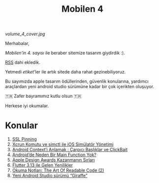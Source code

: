 #+title: Mobilen 4

#+ATTR_HTML: :width 100%
[[volume_4_cover.jpg]]

Merhabalar,

/Mobilen'in 4. sayısı/ ile beraber sitemize tasarım giydirdik :).

[[https://mobilen.art/rss/][RSS]] dahi ekledik.

Yetmedi /etiket/'ler ile artık sitede daha rahat gezinebiliyoruz.

Bu sayımızda apple tasarım ödüllerinden, güvenlik konularına, yardımcı araçlardan yeni android studio sürümüne kadar bir çok içerikten oluşuyor.

🇹🇷  Zafer bayramımız kutlu olsun 🇹🇷

Herkese iyi okumalar.

* Konular
1. [[file:../../news/ssl_pinning.org][SSL Pinning]]
2. [[file:../../news/xcrun_komutu.org][Xcrun Komutu ve simctl ile iOS Simülatör Yönetimi]]
3. [[file:../../news/android_contexti_anlamak.org][Android Context’i Anlamak : Çarpıcı Başlıklar ve ClickBait]]
4. [[file:../../news/android_de_neden_main_function_yok.org][Android’de Neden Bir Main Function Yok?]]
5. [[file:../../news/apple_design_awards_kazanmanin_sirlari.org][Apple Design Awards Kazanmanın Sırları]]
6. [[file:../../news/flutter_3_13_version.org][Flutter 3.13 ile Gelen Yenilikler]]
7. [[file:../../news/the_art_of_readable_code_2.org][Okuma Notları: The Art Of Readable Code (2)]]
8. [[file:../../news/yeni_android_studio_surumu_giraffe.org][Yeni Android Studio sürümü “Giraffe”]]

#+begin_cta
#+end_cta
